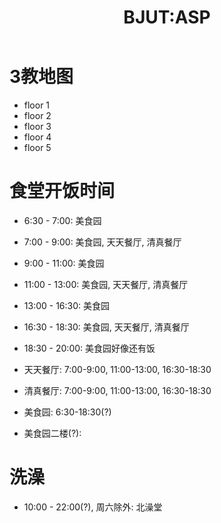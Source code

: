 #+HTML_HEAD: <link rel="stylehseet" href="../css/bjut.css" />
#+HTML_HEAD: <link rel="stylesheet" href="../css/worg.css" />
#+TITLE: BJUT:ASP

* 3教地图
- floor 1
  [[./imgs/floor1.jpg]]
- floor 2
  [[./imgs/floor2.jpg]]
- floor 3
  [[./imgs/floor3.jpg]]
- floor 4
  [[./imgs/floor4.jpg]]
- floor 5
  [[./imgs/floor5.jpg]]

* 食堂开饭时间
- 6:30 - 7:00:   美食园
- 7:00 - 9:00:   美食园, 天天餐厅, 清真餐厅
- 9:00 - 11:00:  美食园
- 11:00 - 13:00: 美食园, 天天餐厅, 清真餐厅
- 13:00 - 16:30: 美食园
- 16:30 - 18:30: 美食园, 天天餐厅, 清真餐厅
- 18:30 - 20:00: 美食园好像还有饭

- 天天餐厅: 7:00-9:00, 11:00-13:00, 16:30-18:30
- 清真餐厅: 7:00-9:00, 11:00-13:00, 16:30-18:30
- 美食园: 6:30-18:30(?)
- 美食园二楼(?):

* 洗澡
- 10:00 - 22:00(?), 周六除外: 北澡堂

